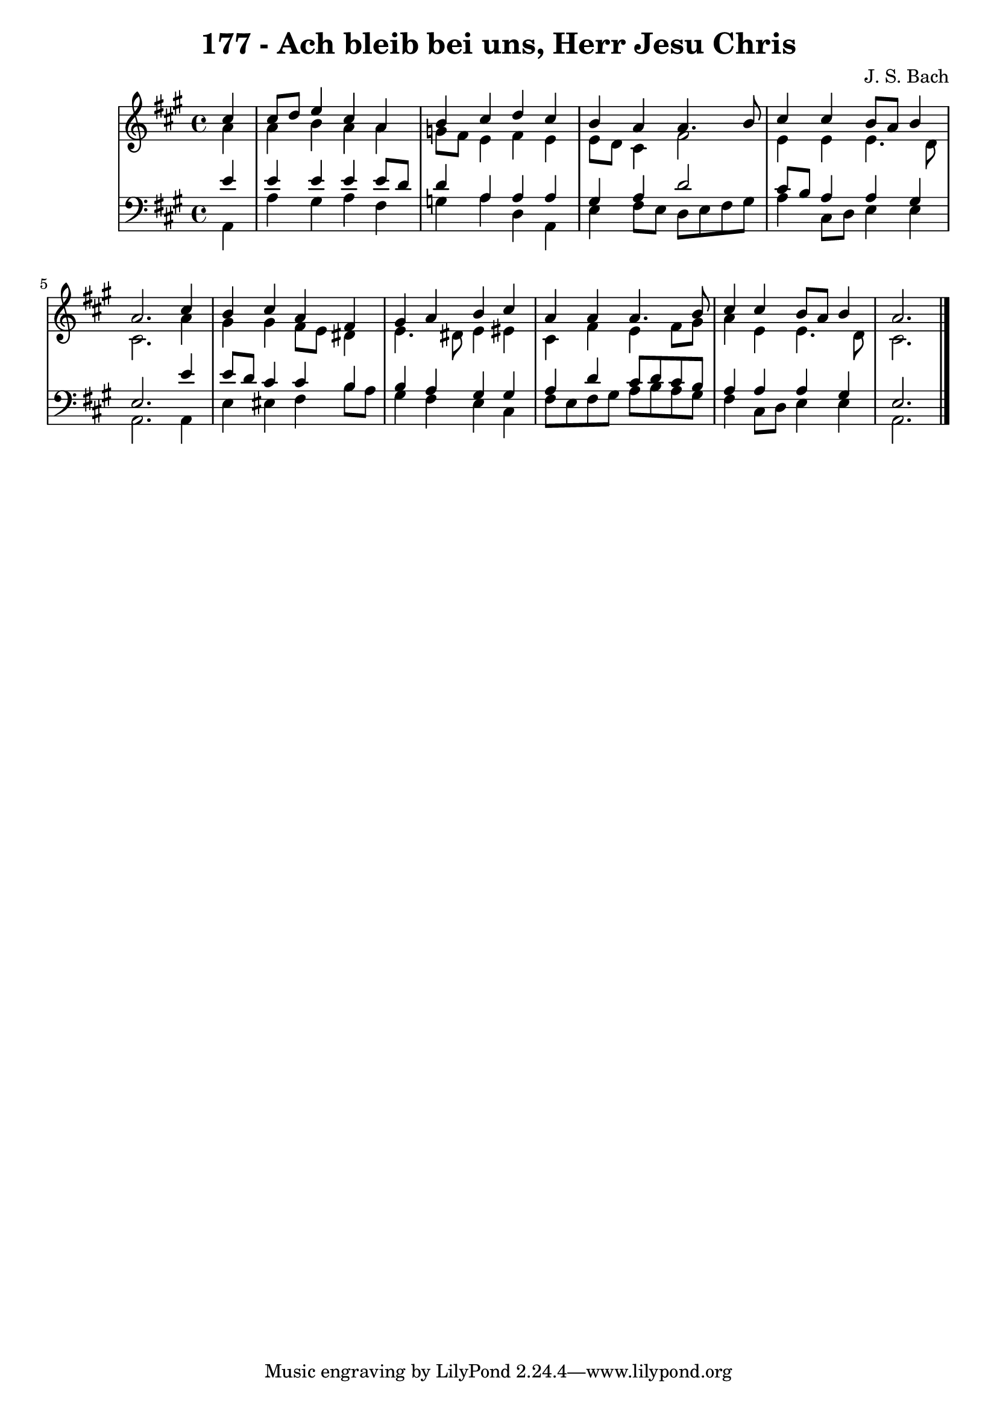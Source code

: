 \version "2.10.33"

\header {
  title = "177 - Ach bleib bei uns, Herr Jesu Chris"
  composer = "J. S. Bach"
}


global = {
  \time 4/4
  \key a \major
}


soprano = \relative c'' {
  \partial 4 cis4 
    cis8 d8 e4 cis4 a4 
  b4 cis4 d4 cis4 
  b4 a4 a4. b8 
  cis4 cis4 b8 a8 b4 
  a2. cis4   %5
  b4 cis4 a4 fis4 
  gis4 a4 b4 cis4 
  a4 a4 a4. b8 
  cis4 cis4 b8 a8 b4 
  a2. 
}

alto = \relative c'' {
  \partial 4 a4 
    a4 b4 a4 a4 
  g8 fis8 e4 fis4 e4 
  e8 d8 cis4 fis2 
  e4 e4 e4. d8 
  cis2. a'4   %5
  gis4 gis4 fis8 e8 dis4 
  e4. dis8 e4 eis4 
  cis4 fis4 e4 fis8 gis8 
  a4 e4 e4. d8 
  cis2. 
}

tenor = \relative c' {
  \partial 4 e4 
    e4 e4 e4 e8 d8 
  d4 a4 a4 a4 
  gis4 a4 d2 
  cis8 b8 a4 a4 gis4 
  e2. e'4   %5
  e8 d8 cis4 cis4 b4 
  b4 a4 gis4 gis4 
  a4 d4 cis8 d8 cis8 b8 
  a4 a4 a4 gis4 
  e2. 
}

baixo = \relative c {
  \partial 4 a4 
    a'4 gis4 a4 fis4 
  g4 a4 d,4 a4 
  e'4 fis8 e8 d8 e8 fis8 gis8 
  a4 cis,8 d8 e4 e4 
  a,2. a4   %5
  e'4 eis4 fis4 b8 a8 
  gis4 fis4 e4 cis4 
  fis8 e8 fis8 gis8 a8 b8 a8 gis8 
  fis4 cis8 d8 e4 e4 
  a,2. 
}

\score {
  <<
    \new StaffGroup <<
      \override StaffGroup.SystemStartBracket #'style = #'line 
      \new Staff {
        <<
          \global
          \new Voice = "soprano" { \voiceOne \soprano }
          \new Voice = "alto" { \voiceTwo \alto }
        >>
      }
      \new Staff {
        <<
          \global
          \clef "bass"
          \new Voice = "tenor" {\voiceOne \tenor }
          \new Voice = "baixo" { \voiceTwo \baixo \bar "|."}
        >>
      }
    >>
  >>
  \layout {}
  \midi {}
}